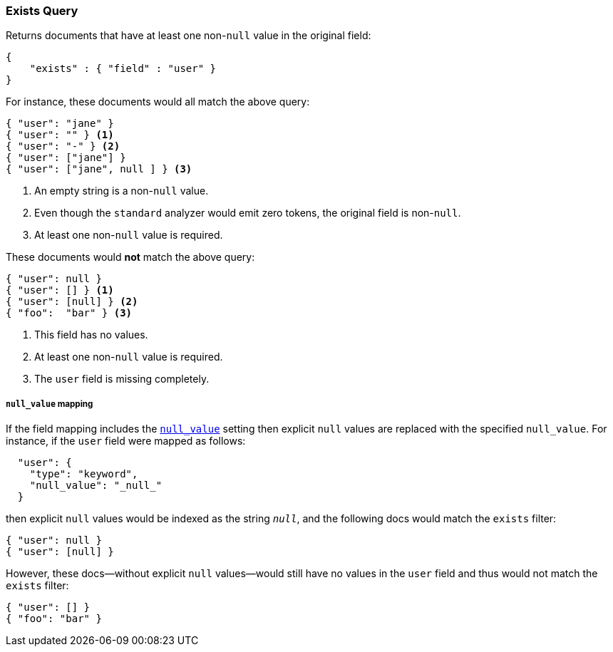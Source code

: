 [[query-dsl-exists-query]]
=== Exists Query

Returns documents that have at least one non-`null` value in the original field:

[source,js]
--------------------------------------------------
{
    "exists" : { "field" : "user" }
}
--------------------------------------------------

For instance, these documents would all match the above query:

[source,js]
--------------------------------------------------
{ "user": "jane" }
{ "user": "" } <1>
{ "user": "-" } <2>
{ "user": ["jane"] }
{ "user": ["jane", null ] } <3>
--------------------------------------------------
<1> An empty string is a non-`null` value.
<2> Even though the `standard` analyzer would emit zero tokens, the original field is non-`null`.
<3> At least one non-`null` value is required.

These documents would *not* match the above query:

[source,js]
--------------------------------------------------
{ "user": null }
{ "user": [] } <1>
{ "user": [null] } <2>
{ "foo":  "bar" } <3>
--------------------------------------------------
<1> This field has no values.
<2> At least one non-`null` value is required.
<3> The `user` field is missing completely.

[float]
===== `null_value` mapping

If the field mapping includes the <<null-value,`null_value`>> setting
then explicit `null` values are replaced with the specified `null_value`.  For
instance, if the `user` field were mapped as follows:

[source,js]
--------------------------------------------------
  "user": {
    "type": "keyword",
    "null_value": "_null_"
  }
--------------------------------------------------

then explicit `null` values would be indexed as the string `_null_`, and the
following docs would match the `exists` filter:

[source,js]
--------------------------------------------------
{ "user": null }
{ "user": [null] }
--------------------------------------------------

However, these docs--without explicit `null` values--would still have
no values in the `user` field and thus would not match the `exists` filter:

[source,js]
--------------------------------------------------
{ "user": [] }
{ "foo": "bar" }
--------------------------------------------------


